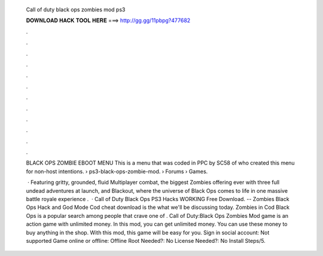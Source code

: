   Call of duty black ops zombies mod ps3
  
  
  
  𝐃𝐎𝐖𝐍𝐋𝐎𝐀𝐃 𝐇𝐀𝐂𝐊 𝐓𝐎𝐎𝐋 𝐇𝐄𝐑𝐄 ===> http://gg.gg/11pbpg?477682
  
  
  
  .
  
  
  
  .
  
  
  
  .
  
  
  
  .
  
  
  
  .
  
  
  
  .
  
  
  
  .
  
  
  
  .
  
  
  
  .
  
  
  
  .
  
  
  
  .
  
  
  
  .
  
  BLACK OPS ZOMBIE EBOOT MENU This is a menu that was coded in PPC by SC58 of who created this menu for non-host intentions.  › ps3-black-ops-zombie-mod.  › Forums › Games.
  
   · Featuring gritty, grounded, fluid Multiplayer combat, the biggest Zombies offering ever with three full undead adventures at launch, and Blackout, where the universe of Black Ops comes to life in one massive battle royale experience .  · Call of Duty Black Ops PS3 Hacks WORKING Free Download. -- Zombies Black Ops Hack and God Mode Cod cheat download is the what we'll be discussing today. Zombies in Cod Black Ops is a popular search among people that crave one of . Call of Duty:Black Ops Zombies Mod game is an action game with unlimited money. In this mod, you can get unlimited money. You can use these money to buy anything in the shop. With this mod, this game will be easy for you. Sign in social account: Not supported Game online or offline: Offline Root Needed?: No License Needed?: No Install Steps/5.
